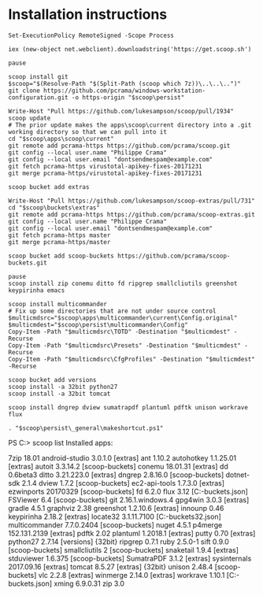 * Installation instructions
#+BEGIN_EXAMPLE
Set-ExecutionPolicy RemoteSigned -Scope Process

iex (new-object net.webclient).downloadstring('https://get.scoop.sh')

pause

scoop install git
$scoop="$(Resolve-Path "$(Split-Path (scoop which 7z))\..\..\..")"
git clone https://github.com/pcrama/windows-workstation-configuration.git -o https-origin "$scoop\persist"

Write-Host "Pull https://github.com/lukesampson/scoop/pull/1934"
scoop update
# The prior update makes the apps\scoop\current directory into a .git working directory so that we can pull into it
cd "$scoop\apps\scoop\current"
git remote add pcrama-https https://github.com/pcrama/scoop.git
git config --local user.name "Philippe Crama"
git config --local user.email "dontsendmespam@example.com"
git fetch pcrama-https virustotal-apikey-fixes-20171231
git merge pcrama-https/virustotal-apikey-fixes-20171231

scoop bucket add extras

Write-Host "Pull https://github.com/lukesampson/scoop-extras/pull/731"
cd "$scoop\buckets\extras"
git remote add pcrama-https https://github.com/pcrama/scoop-extras.git
git config --local user.name "Philippe Crama"
git config --local user.email "dontsendmespam@example.com"
git fetch pcrama-https master
git merge pcrama-https/master

scoop bucket add scoop-buckets https://github.com/pcrama/scoop-buckets.git

pause
scoop install zip conemu ditto fd ripgrep smallcliutils greenshot keypirinha emacs

scoop install multicommander
# Fix up some directories that are not under source control
$multicmdsrc="$scoop\apps\multicommander\current\Config.original"
$multicmdest="$scoop\persist\multicommander\Config"
Copy-Item -Path "$multicmdsrc\TOTD" -Destination "$multicmdest" -Recurse
Copy-Item -Path "$multicmdsrc\Presets" -Destination "$multicmdest" -Recurse
Copy-Item -Path "$multicmdsrc\CfgProfiles" -Destination "$multicmdest" -Recurse

scoop bucket add versions
scoop install -a 32bit python27
scoop install -a 32bit tomcat

scoop install dngrep dview sumatrapdf plantuml pdftk unison workrave flux

. "$scoop\persist\_general\makeshortcut.ps1"
#+END_EXAMPLE

PS C:\Users\cramaph1\scoop> scoop list
Installed apps:

  7zip 18.01
  android-studio 3.0.1.0 [extras]
  ant 1.10.2
  autohotkey 1.1.25.01 [extras]
  autoit 3.3.14.2 [scoop-buckets]
  conemu 18.01.31 [extras]
  dd 0.6beta3
  ditto 3.21.223.0 [extras]
  dngrep 2.8.16.0 [scoop-buckets]
  dotnet-sdk 2.1.4
  dview 1.7.2 [scoop-buckets]
  ec2-api-tools 1.7.3.0 [extras]
  ezwinports 20170329 [scoop-buckets]
  fd 6.2.0
  flux 3.12 [C:\Users\cramaph1\opt\scoop\buckets\scoop-buckets\flux.json]
  FSViewer 6.4 [scoop-buckets]
  git 2.16.1.windows.4
  gpg4win 3.0.3 [extras]
  gradle 4.5.1
  graphviz 2.38
  greenshot 1.2.10.6 [extras]
  innounp 0.46
  keypirinha 2.18.2 [extras]
  locate32 3.1.11.7100 [C:\Users\cramaph1\opt\scoop\buckets\scoop-buckets\locate32.json]
  multicommander 7.7.0.2404 [scoop-buckets]
  nuget 4.5.1
  p4merge 152.131.2139 [extras]
  pdftk 2.02
  plantuml 1.2018.1 [extras]
  putty 0.70 [extras]
  python27 2.7.14 [versions] {32bit}
  ripgrep 0.7.1
  ruby 2.5.0-1
  sift 0.9.0 [scoop-buckets]
  smallcliutils 2 [scoop-buckets]
  snaketail 1.9.4 [extras]
  stduviewer 1.6.375 [scoop-buckets]
  SumatraPDF 3.1.2 [extras]
  sysinternals 2017.09.16 [extras]
  tomcat 8.5.27 [extras] {32bit}
  unison 2.48.4 [scoop-buckets]
  vlc 2.2.8 [extras]
  winmerge 2.14.0 [extras]
  workrave 1.10.1 [C:\Users\cramaph1\opt\scoop\buckets\scoop-buckets\workrave.json]
  xming 6.9.0.31
  zip 3.0
